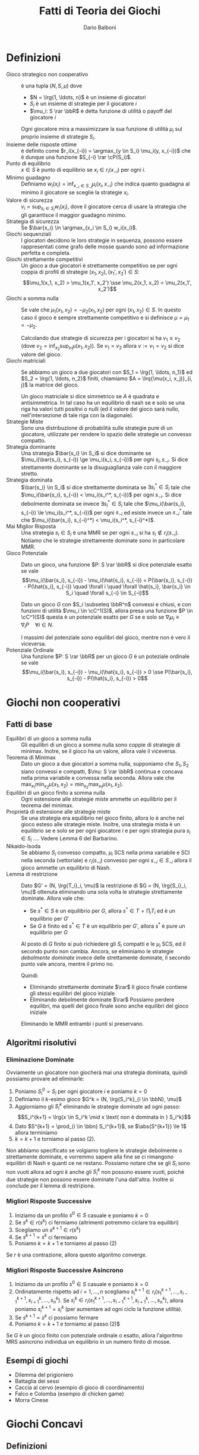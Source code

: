 #+TITLE: Fatti di Teoria dei Giochi
#+AUTHOR: Dario Balboni
#+LATEX_HEADER: \input{latex-abbreviations}
#+LATEX_HEADER: \usepackage[top=20mm,bottom=20mm,right=16mm,left=16mm]{geometry}

* Definizioni
  - Gioco strategico non cooperativo :: è una tupla $(N, S, \mu)$ dove
    * $N = \lrg{1, \ldots, n}$ è un insieme di giocatori
    * $S_i$ è un insieme di strategie per il giocatore $i$
    * $\mu_i: S \rar \bbR$ è detta funzione di utilità o payoff del giocatore $i$

    Ogni giocatore mira a massimizzare la sua funzione di utilità $\mu_i$ sul proprio insieme di strategie $S_i$.
  - Insieme delle risposte ottime :: è definito come $r_i(x_{-i}) = \argmax_{y \in S_i} \mu_i(y, x_{-i})$ che è dunque una funzione $S_{-i} \rar \cP(S_i)$.
  - Punto di equilibrio :: $x \in S$ è punto di equilibrio se $x_i \in r_i(x_{-i})$ per ogni $i$.
  - Minimo guadagno :: Definiamo $w_i(x_i) = \inf_{x_{-i} \in S_{-i}} \mu_i(x_i, x_{-i})$ che indica quanto guadagna al minimo il giocatore se sceglie la strategie $x_i$.
  - Valore di sicurezza :: $v_i = \sup_{x_i \in S_i} w_i(x_i)$, dove il giocatore cerca di usare la strategia che gli garantisce il maggior guadagno minimo.
  - Strategia di sicurezza :: Se $\bar{x_i} \in \argmax_{x_i \in S_i} w_i(x_i)$.
  - Giochi sequenziali :: I giocatori decidono le loro strategie in sequenza, possono essere rappresentati come grafo delle mosse quando sono ad informazione perfetta e completa.
  - Giochi strettamente competitivi :: Un gioco a due giocatori è strettamente competitivo se per ogni coppia di profili di strategie $(x_1, x_2), (x_1', x_2') \in S$:
       $$\mu_1(x_1, x_2) > \mu_1(x_1', x_2') \sse \mu_2(x_1, x_2) < \mu_2(x_1', x_2')$$
  - Giochi a somma nulla :: Se vale che $\mu_1(x_1, x_2) = - \mu_2(x_1, x_2)$ per ogni $(x_1, x_2) \in S$.
       In questo caso il gioco è sempre strettamente competitivo e si definisce $\mu = \mu_1 = - \mu_2$.

       Calcolando due strategie di sicurezza per i giocatori si ha $v_1 \le v_2$ (dove $v_2 = \inf_{x_2} \sup_{x_1} \mu(x_1, x_2)$).
       Se $v_1 = v_2$ allora $v := v_1 = v_2$ si dice valore del gioco.
  - Giochi matriciali :: Se abbiamo un gioco a due giocatori con $S_1 = \lrg{1, \ldots, n_1}$ ed $S_2 = \lrg{1, \ldots, n_2}$ finiti, chiamiamo $A = \lrq{\mu(x_i, x_j)}_{i, j}$ la matrice del gioco.

       Un gioco matriciale si dice simmetrico se $A$ è quadrata e antisimmetrica.
       In tal caso ha un equilibrio di nash se e solo se una riga ha valori tutti positivi o nulli (ed il valore del gioco sarà nullo, nell'intersezione di tale riga con la diagonale).
  - Strategie Miste :: Sono una distribuzione di probabilità sulle strategie pure di un giocatore, utilizzate per rendere lo spazio delle strategie un convesso compatto.
  - Strategia dominante :: Una strategia $\bar{s_i} \in S_i$ si dice dominante se $\mu_i(\bar{s_i}, s_{-i}) \ge \mu_i(s_i, s_{-i})$ per ogni $s_i, s_{-i}$.
       Si dice strettamente dominante se la disuguaglianza vale con il maggiore stretto.
  - Strategia dominata :: $\bar{s_i} \in S_i$ si dice strettamente dominata se $\exists s_i^* \in S_i$ tale che $\mu_i(\bar{s_i}, s_{-i}) < \mu_i(s_i^*, s_{-i})$ per ogni $s_{-i}$.
       Si dice debolmente dominata se invece $\exists s_i^* \in S_i$ tale che $\mu_i(\bar{s_i}, s_{-i}) \le \mu_i(s_i^*, s_{-i})$ per ogni $s_{-i}$ ed esiste invece un $s_{-i}^*$ tale che $\mu_i(\bar{s_i}, s_{-i}^*) < \mu_i(s_i^*, s_{-i}^*)$.
  - Mai Miglior Risposta :: Una strategia $s_i \in S_i$ è una MMR se per ogni $s_{-i}$ si ha $s_i \notin r_i(s_{-i})$.
       Notiamo che le strategie strettamente dominate sono in particolare MMR.
  - Gioco Potenziale :: Dato un gioco, una funzione $P: S \rar \bbR$ si dice potenziale esatto se vale
       $$\mu_i(\bar{s_i}, s_{-i}) - \mu_i(\hat{s_i}, s_{-i}) = P(\bar{s_i}, s_{-i}) - P(\hat{s_i}, s_{-i}) \quad \forall i \quad \forall \hat{s_i}, \bar{s_i} \in S_i \quad \forall s_{-i} \in S_{-i}$$

       Dato un gioco $G$ con $S_i \subseteq \bbR^n$ convessi e chiusi, e con funzioni di utilità $\mu_i \in \cC^1(S)$, allora presa una funzione $P \in \cC^1(S)$ questa è un potenziale esatto per $G$ se e solo se $\nabla_i \mu_i \equiv \nabla_i P \quad \forall i \in N$.

       I massimi del potenziale sono equilibri del gioco, mentre non è vero il viceversa.
  - Potenziale Ordinale :: Una funzione $P: S \rar \bbR$ per un gioco $G$ è un poteziale ordinale se vale
       $$\mu_i(\bar{s_i}, s_{-i}) - \mu_i(\hat{s_i}, s_{-i}) > 0 \sse P(\bar{s_i}, s_{-i}) - P(\hat{s_i}, s_{-i}) > 0$$
* Giochi non cooperativi
** Fatti di base
   - Equilibri di un gioco a somma nulla :: Gli equilibri di un gioco a somma nulla sono coppie di strategie di minimax.
	Inotre, se il gioco ha un valore, allora vale il viceversa.
   - Teorema di Minimax :: Dato un gioco a due giocatori a somma nulla, supponiamo che $S_1, S_2$ siano convessi e compatti, $\mu: S \rar \bbR$ continua e concava nella prima variabile e convessa nella seconda.
	Allora vale che $\max_{x_1} \min_{x_2} \mu(x_1, x_2) = \min_{x_2} \max_{x_1} \mu(x_1, x_2)$.
   - Equilibri di un gioco finito a somma nulla :: Ogni estensione alle strategie miste ammette un equilibrio per il teorema del minimax.
   - Proprietà di estensione alle strategie miste :: Se una strategia era equilibrio nel gioco finito, allora lo è anche nel gioco esteso alle strategie miste.
	Inoltre, una strategia mista è un equilibrio se e solo se per ogni giocatore $i$ e per ogni strategia pura $s_i \in S_i$ .... Vedere Lemma 6 del Barbarino.
   - Nikaido-Isoda :: Se abbiamo $S_i$ convesso compatto, $\mu_i$ SCS nella prima variabile e SCI nella seconda (vettoriale) e $r_i(s_{-i})$ convesso per ogni $s_{-i} \in S_{-i}$ allora il gioco ammette un equilibrio di Nash.
   - Lemma di restrizione :: Dato $G' = (N, \lrg{T_i}_i, \mu)$ la restrizione di $G = (N, \lrg{S_i}_i, \mu)$ ottenuta eliminando una sola volta le strategie strettamente dominate. Allora vale che:
     * Se $s^* \in S$ è un equilibrio per $G$, allora $s^* \in T = \prod_i T_i$ ed è un equilibrio per $G'$
     * Se $G$ è finito ed $s^* \in T$ è un equilibrio per $G'$, allora $s^*$ è pure un equilibrio per $G$

     Al posto di $G$ finito si può richiedere gli $S_i$ compatti e le $\mu_i$ SCS, ed il secondo punto non cambia.
     Ancora, se eliminiamo le strategie /debolmente dominate/ invece delle strettamente dominate, il secondo punto vale ancora, mentre il primo no.

     Quindi:
     * Eliminando strettamente dominate $\rar$ Il gioco finale contiene gli stessi equilibri del gioco iniziale
     * Eliminando debolmente dominate $\rar$ Possiamo perdere equilibri, ma quelli del gioco finale sono anche equilibri del gioco iniziale

     Eliminando le MMR entrambi i punti si preservano.
** Algoritmi risolutivi
*** Eliminazione Dominate
    Ovviamente un giocatore non giocherà mai una strategia dominata, quindi possiamo provare ad eliminarle:
    1. Poniamo $S_i^0 = S_i$ per ogni giocatore $i$ e poniamo $k = 0$
    2. Definiamo il $k$-esimo gioco $G^k = (N, \lrg{S_i^k}_{i \in \bbN}, \mu)$
    3. Aggiorniamo gli $S_i^k$ eliminando le strategie dominate ad ogni passo:
       $$S_i^{k+1} = \lrg{x \in S_i^k \mid x \text{ non è dominata in } S_i^k}$$
    4. Dato $S^{k+1} = \prod_{i \in \bbn} S_i^{k+1}$, se $\abs{S^{k+1}} \le 1$ allora terminiamo
    5. $k = k+1$ e torniamo al passo (2).

    Non abbiamo specificato se volgiamo togliere le strategie debolmente o strettamente dominate, e vorremmo sapere alla fine se ci rimangono equilibri di Nash e quanti ce ne restano.
    Possiamo notare che se gli $S_i$ sono non vuoti allora ad ogni $k$ anche gli $S_i^k$ non possono essere vuoti, poiché due strategie non possono essere dominate l'una dall'altra.
    Inoltre si conclude per il lemma di restrizione.
*** Migliori Risposte Successive
    1. Iniziamo da un profilo $s^0 \in S$ casuale e poniamo $k = 0$
    2. Se $s^k \in r(s^k)$ ci fermiamo (altrimenti potremmo ciclare tra equilibri)
    3. Scegliamo un $s^{k+1} \in r(s^k)$
    4. Se $s^{k+1} = s^k$ ci fermiamo
    5. Poniamo $k = k + 1$ e torniamo al passo (2)

    Se $r$ è una contrazione, allora questo algoritmo converge.
*** Migliori Risposte Successive Asincrono
    1. Iniziamo da un profilo $s^0 \in S$ casuale e poniamo $k = 0$
    2. Ordinatamente rispetto ad $i = 1, \ldots, n$ scegliamo $s_i^{k+1} \in r_i(s_1^{k+1}, \ldots, s_{i-1}^{k+1}, s_{i+1}^k, \ldots, s_n^k)$.
       Se $s_i^k \in r_i(s_1^{k+1}, \ldots, s_{i-1}^{k+1}, s_{i+1}^k, \ldots, s_n^k)$, allora poniamo $s_i^{k+1} = s_i^k$ (per aumentare ad ogni ciclo la funzione utilità).
    3. Se $s^{k+1} = s^k$ ci possiamo fermare
    4. Poniamo $k = k + 1$ e torniamo al passo (2)$

    Se $G$ è un gioco finito con potenziale ordinale o esatto, allora l'algoritmo MRS asincrono individua un equilibrio in un numero finito di mosse.
** Esempi di giochi
   - Dilemma del prigioniero
   - Battaglia dei sessi
   - Caccia al cervo (esempio di gioco di coordinamento)
   - Falco e Colomba (esempio di chicken game)
   - Morra Cinese
* Giochi Concavi
** Definizioni
   - Contrazione :: È una funzione $f$ per cui vale $\norm{f(x) - f(y)} \le \rho \norm{x - y}$ con $\rho < 1$.
		    Sappiamo che $f$ ammette sempre un unico punto fisso se $f: X \rar X$ con $X$ compatto.
   - Stretta concavità :: Una funzione $f \in \cC^1$ si dice strettamente concava se e solo se
	$$(\nabla f(x) - \nabla f(y))^T (y - x) > 0 \quad \forall x \neq y \in \bbR^n$$
	
     * Dato $X \subseteq \bbR^n$ convesso ed $f$ strettamente concava si ha $\abs{\argmax\lrg{f(x) \mid x \in X}} \le 1$.
   - Forte concavità :: Una funzione $f: \bbR^n \rar \bbR$ si dice fortemente concava di modulo $\tau > 0$ se
	$$f(\lambda x + (1 - \lambda) y) \ge \lambda f(x) + (1 - \lambda) f(y) + \frac\tau2 \lambda (1 - \lambda) \norm{x - y}^2 \quad \forall \lambda \in \lrq{0, 1} \quad \forall x, y \in \bbR^n$$

     * Dato $X \subseteq \bbR^n$ convesso chiuso ed $f$ fortemente concava di modulo $\tau > 0$, allora $\abs{\argmax\lrg{f(x) \mid x \in X}} = 1$.
     * Una funzione $f \in \cC^1$ è fortemente concava di modulo $\tau$ se e solo se vale $\lrt{\nabla f(x) - \nabla f(y)}^T \lrt(y - x) \ge \tau \norm{x - y}^n \quad \forall x, y \in \bbR^n$.
     * Una funzione $f$ è fortemente concava di modulo $\tau$ se e solo se $f + \frac\tau2 \norm{\cdot}^2$ è concava.
     * Una funzione $g$ è fortemente concava di modulo $\tau$ se e solo se $g(y) \le g(x) + \nabla g(x)^T (y - x) - \frac\tau2 \norm{y - x}^2$.
   - Gioco Strettamente Concavo in Diagonale :: Un gioco $G$ con $\mu_i \in \cC^1$ si dice strettamente concavo in diagonale se
	$$\sum_{i=1}^n \lrt{\nabla_i \mu_i(s_i, s_{-i}) - \nabla_i \mu_i(s_i', s_{-i}')}^T (s_i' - s_i) > 0 \quad \forall s \neq s' \in S$$

	VERIFICARE: Viene sostenuto che questo implica che le $\mu_i$ siano concave nella prima variabile.
   - Jacobiana del gioco :: $J_F(s)_{ij} = \nabla_j \nabla_i^T \mu_i(s)$ dove $\nabla_i$ è il gradiente colonna rispetto alle coordinate di $S_i$.
   - Disuguaglianza variazionale :: Detto $F = (- \nabla_i \mu_i)_i$ il gradiente del gioco ci riferiremo al problema $F(x)^T (s - x) \ge 0 \quad \forall s \in S$ come disuguaglianza variazionale o (VI).
	
	Dato un gioco $G = (N, S, \mu)$ con $S_i \subseteq \bbR^{m_i}$ convessi e chiusi e $\mu_i \in \cC^1$ allora:
        - Se $s^*$ è un equilibrio, allora soddisfa (VI)
        - Se le $\mu_i(\cdot, s_{-i})$ sono concave per ogni $s_{-i} \in S_{-i}$ ed $s^*$ risolve (VI) allora $s^*$ è un equilibrio
	  
     Inoltre se $F$ è continua ed $S$ compatto, allora (VI) ammette almeno una soluzione per il teorema di punto fisso di Brouwer.
   - Equilibri come punti fissi :: Se gli $S_i$ sono convessi chiusi e $\mu_i \in \cC^1$ sono concave nella prima variabili allora
	$s^*$ è equilibrio se e solo se è punto fisso della mappa $\psi(s) = P_S(s - t F(s))$.

   - Disuguaglianza di Ky-Fan :: Definiamo la funzione aggregata di Nikaido-Isoda: $f: S \times S \rar \bbR$ come $f(s, v) = \sum_i \mu_i(s_i, s_{-i}) - \mu_i(v_i, s_{-i})$ che rappresenta la somma delle perdite se passo da $s$ a $v$.
	La disuguaglianza di Ky-Fan è $f(x, v) \ge 0 \quad \forall v \in S$.

	Sono equivalenti:
        - $\bar s$ è un equilibrio
        - $f(\bar s, v) \ge 0 \quad \forall v \in S$
        - $\bar s \in \argmin_{v \in S} f(\bar s, v)$
   - Gap o Funzione di Merito :: Viene detta $V(s) = \inf_{v \in S} f(s, v)$ che ci dice quanto al massimo possiamo andare a perdere cambiando strategia (e può anche valere $-\infty$).

        $\bar s$ è un equilibrio se e solo se $V(\bar s) = 0$. In questo caso $\bar s$ è un massimo di $V(s)$.
   - Soluzione alla disuguaglianza di Ky-Fan :: La disuguaglianza di Ky-Fan ammette almeno una soluzione se:
	- $S$ è compatto e convesso
	- $f$ è continua
        - $f(s, \cdot)$ è (quasi) convessa per ogni $s \in S$
** Algoritmi
*** Proiezione
    Lavoriamo sotto ipotesi di chiusura e convessità degli $S_i$ e concavità delle $\mu_i$ nella prima variabile.
    1. Fissiamo $t > 0$, $s^0 \in S$, $k = 0$
    2. Generiamo $s^{k+1} = P_S(s^k - tF(s^k))$
    3. Se $s^{k+1} = s^k$ ci fermiamo
    4. Poniamo $k = k + 1$ e torniamo a (2)

    Inoltre si hanno i risultati:

    - Teorema di convergenza :: Supponiamo che $F$ sia $L$-lipschitz su $S$ e fortemente monotona di modulo $\tau$ su $S$.
	 Se $t < \frac{2\tau}{L^2}$ allora gli $s^k$ generati dall'algoritmo di proiezione convergono all'unico equilibrio del gioco.

	 Inoltre il gradiente proiettato applicato ad una $F$ $\tau$-fortemente monotona e con $\nabla F$ Lipschitz di modulo $L < 2 / t$ converge ad un massimo globale di $F$.
*** Extragradiente
    1. Fissiamo $t > 0$, $s^0 \in S$, $k = 0$
    2. $\hat s^k = P_S (s^k - t F(s^k))$
    3. Se $\hat s^k = s^k$ fermiamo l'algoritmo
    4. $s^{k+1} = P_S(s^k - t F(\hat s^k))$
    5. Poniamo $k = k + 1$ e torniamo allo step (2)

    Il teorema di convergenza richiede che:
    - $S$ sia chiuso e convesso
    - (VI) ammetta una soluzione $\bar s \in S$
    - $F$ sia lipschitziana di modulo $L$ su $S$
    - $F$ sia monotona su $S$, ovvero valga $\forall s, s' \in S$ che $\lrt{F(s) - F(s')}^T (s - s') \ge 0$
    - $0 < t < 1 / L$
    Allora le $s^k$ generate dall'algoritmo dell'extragradiente convergono ad una delle soluzioni di (VI)
*** Extragradiente con Iperpiano
    1. Fissiamo $t > 0$, $s^0 \in S$, $k = 0$
    2. $\hat s^k = P_S(s^k - tF(s^k))$
    3. Se $\hat s^k = s^k$ fermiamo l'algoritmo
    4. $s^{k+1} = P_S(P_{H_k}(s^k))$
    5. Poniamo $k = k + 1$ e torniamo allo step (2)

    Nello step (4) è sottointesa la scelta di una successione $\theta^k$ per generare gli iperpiani dalla formula $H_k = \lrg{s \in \bbR^n \mid F(z^k)^T(s - z^k) = 0}$ dove $z^k = \theta^k \hat s^k + (1 - \theta^k) s^k$ con $\theta^k \in \lrt{0, 1}$.

    Le ipotesi di convergenza in questo caso sono:
    - $S$ sia chiuso e convesso
    - (VI) ammetta una soluzione in $S$
    - $F$ sia continua e monotona
    - $t > 0$
    In questo caso le $s^k$ generate dall'extragradiente con iperpiano convergono ad una soluzione di (VI)
*** Rilassamento
    1. Prendiamo $s^0 \in S$, $k = 0$ ed una sequenza $\lrg{t_k}_k \subseteq \lrq{0, 1}$
    2. $z^k = \argmin_{v \in S} f(s^k, v)4
    3. Se $z^k = s^k$ fermiamo l'algoritmo
    4. $s^{k+1} = (1 - t_k) s^k + t_k z^k$
    5. Poniamo $k = k + 1$ e torniamo allo step (2)

    Vale il seguente teorema per quanto riguarda le ipotesi di convergenza: se supponiamo che
    - $S$ è compatto e convesso
    - $f$ è continua
    - $f(s, \cdot)$ fortemente convessa di modulo $\alpha > 0$ per ogni $s \in S$
    - $f(\cdot, v)$ è concava per ogni $v \in S$
    - $t_k \rar 0$ converge a zero
    - $\sum_{i=1}^\infty t_k = \infty$ diverge
    allora esiste un punto di accumulazione della sequenza $s^k$ che risolve Ky-Fan.
*** Ascesa per V
    Nelle ipotesi in cui per ogni $s \in S$ esiste un unico punto di minimo di $\argmin_{v \in S} f(s, v)$, chiamato $z(s)$, allora sotto le ipotesi del teorema del rilassamento (aggiungendo che $f \in \cC^1$) si ottiene che $z(s) - s$ è sempre la direzione di crescita stretta per $V$ fino ad arrivare alla soluzione per la quale si ha $z(s) = s$.
    
    1. Prendiamo $s^0 \in S$, $k = 0$
    2. $z^k = \argmin_{v \in S} f(s^k, v)$
    3. Se $z^k = s^k$ fermiamo l'algoritmo
    4. $s^{k+1} = s^k + t_k (z^k - s_k)$
    5. Poniamo $k = k + 1$ e torniamo allo step (2)

    La differenza con l'algoritmo di rilassamento è la scelta di $t_k = \beta^p$ con $\beta \in \lrt{0, 1}$ e $p$ il più piccolo intero positivo che soddisfi
    $$V(s^k + \beta^p (z^k - s^k)) \ge V(s^k) + \frac\alpha2 \eta \beta^p \norm{z^k - s^k}^2$$

    Supponiamo che:
    - $S$ è compatto
    - $f \in \cC^1$
    - $f(s, \cdot)$ è fortemente convessa di modulo $\alpha > 0$ per ogni $s \in S$
    - $f(\cdot, v)$ è concava per ogni $v \in S$
    Allora *ogni* punto di accumulazione della successione $s^k$ generata dall'algoritmo di ascesa di $V$ risolvono Ky-Fan.

